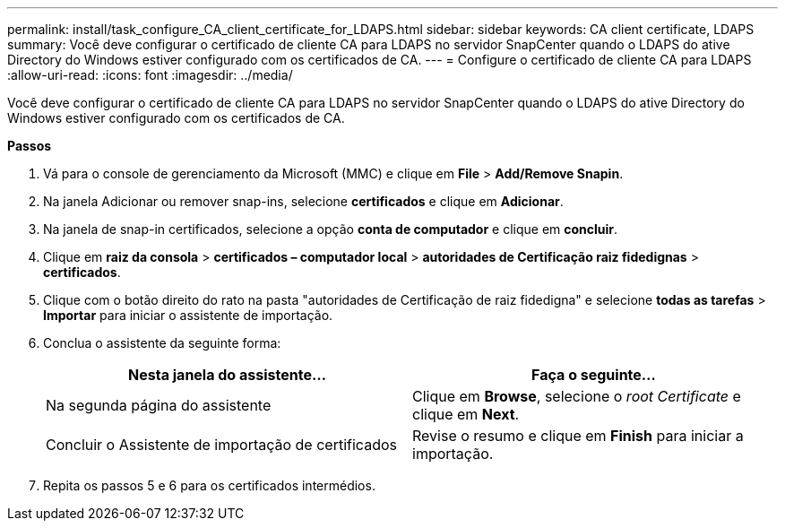 ---
permalink: install/task_configure_CA_client_certificate_for_LDAPS.html 
sidebar: sidebar 
keywords: CA client certificate, LDAPS 
summary: Você deve configurar o certificado de cliente CA para LDAPS no servidor SnapCenter quando o LDAPS do ative Directory do Windows estiver configurado com os certificados de CA. 
---
= Configure o certificado de cliente CA para LDAPS
:allow-uri-read: 
:icons: font
:imagesdir: ../media/


[role="lead"]
Você deve configurar o certificado de cliente CA para LDAPS no servidor SnapCenter quando o LDAPS do ative Directory do Windows estiver configurado com os certificados de CA.

*Passos*

. Vá para o console de gerenciamento da Microsoft (MMC) e clique em *File* > *Add/Remove Snapin*.
. Na janela Adicionar ou remover snap-ins, selecione *certificados* e clique em *Adicionar*.
. Na janela de snap-in certificados, selecione a opção *conta de computador* e clique em *concluir*.
. Clique em *raiz da consola* > *certificados – computador local* > *autoridades de Certificação raiz fidedignas* > *certificados*.
. Clique com o botão direito do rato na pasta "autoridades de Certificação de raiz fidedigna" e selecione *todas as tarefas* > *Importar* para iniciar o assistente de importação.
. Conclua o assistente da seguinte forma:
+
|===
| Nesta janela do assistente... | Faça o seguinte... 


 a| 
Na segunda página do assistente
 a| 
Clique em *Browse*, selecione o _root Certificate_ e clique em *Next*.



 a| 
Concluir o Assistente de importação de certificados
 a| 
Revise o resumo e clique em *Finish* para iniciar a importação.

|===
. Repita os passos 5 e 6 para os certificados intermédios.

